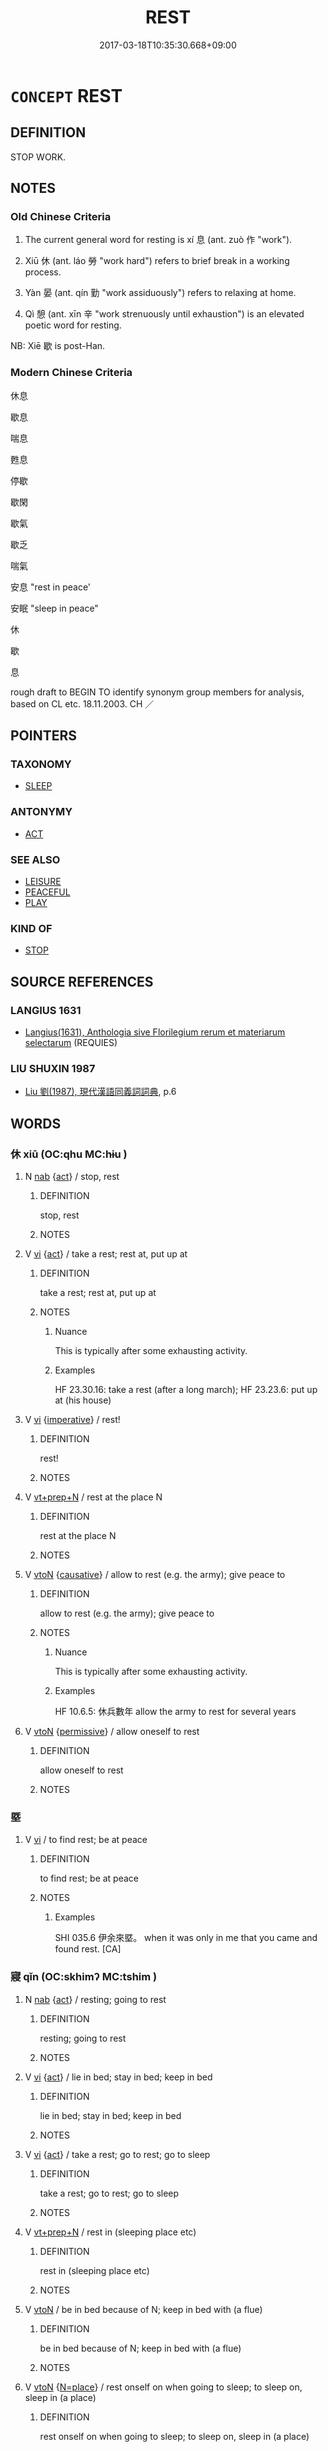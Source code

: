 # -*- mode: mandoku-tls-view -*-
#+TITLE: REST
#+DATE: 2017-03-18T10:35:30.668+09:00        
#+STARTUP: content
* =CONCEPT= REST
:PROPERTIES:
:CUSTOM_ID: uuid-b29fa301-deb7-4b72-8e41-962e5c79a9e7
:SYNONYM+:  RELAX
:SYNONYM+:  TAKE A REST
:SYNONYM+:  EASE UP/OFF
:SYNONYM+:  LET UP
:SYNONYM+:  SLOW DOWN
:SYNONYM+:  HAVE/TAKE A BREAK
:SYNONYM+:  UNBEND
:SYNONYM+:  UNWIND
:SYNONYM+:  RECHARGE ONE'S BATTERIES
:SYNONYM+:  BE AT LEISURE
:SYNONYM+:  TAKE IT EASY
:SYNONYM+:  PUT ONE'S FEET UP
:SYNONYM+:  LIE DOWN
:SYNONYM+:  GO TO BED
:SYNONYM+:  HAVE/TAKE A NAP
:SYNONYM+:  CATNAP
:SYNONYM+:  DOZE
:SYNONYM+:  SLEEP
:SYNONYM+:  INFORMAL TAKE FIVE
:SYNONYM+:  HAVE/TAKE A BREATHER
:SYNONYM+:  CATCH FORTY WINKS
:SYNONYM+:  GET SOME SHUT-EYE
:SYNONYM+:  TAKE A LOAD OFF
:SYNONYM+:  CHILL
:SYNONYM+:  CHILL OUT
:SYNONYM+:  CATCH SOME ZS
:TR_ZH: 休息
:TR_OCH: 息
:END:
** DEFINITION

STOP WORK.

** NOTES

*** Old Chinese Criteria
1. The current general word for resting is xí 息 (ant. zuò 作 "work").

2. Xiū 休 (ant. láo 勞 "work hard") refers to brief break in a working process.

3. Yàn 晏 (ant. qín 勤 "work assiduously") refers to relaxing at home.

4. Qì 憩 (ant. xīn 辛 "work strenuously until exhaustion") is an elevated poetic word for resting.

NB: Xiē 歇 is post-Han.

*** Modern Chinese Criteria
休息

歇息

喘息

甦息

停歇

歇閑

歇氣

歇乏

喘氣

安息 "rest in peace'

安眠 "sleep in peace"

休

歇

息

rough draft to BEGIN TO identify synonym group members for analysis, based on CL etc. 18.11.2003. CH ／

** POINTERS
*** TAXONOMY
 - [[tls:concept:SLEEP][SLEEP]]

*** ANTONYMY
 - [[tls:concept:ACT][ACT]]

*** SEE ALSO
 - [[tls:concept:LEISURE][LEISURE]]
 - [[tls:concept:PEACEFUL][PEACEFUL]]
 - [[tls:concept:PLAY][PLAY]]

*** KIND OF
 - [[tls:concept:STOP][STOP]]

** SOURCE REFERENCES
*** LANGIUS 1631
 - [[cite:LANGIUS-1631][Langius(1631), Anthologia sive Florilegium rerum et materiarum selectarum]] (REQUIES)
*** LIU SHUXIN 1987
 - [[cite:LIU-SHUXIN-1987][Liu 劉(1987), 現代漢語同義詞詞典]], p.6

** WORDS
   :PROPERTIES:
   :VISIBILITY: children
   :END:
*** 休 xiū (OC:qhu MC:hɨu )
:PROPERTIES:
:CUSTOM_ID: uuid-6ebdb8cc-5b42-4267-8958-016aa6611937
:Char+: 休(9,4/6) 
:GY_IDS+: uuid-f7ff6e13-f6bc-4be1-8844-fb365ad3573b
:PY+: xiū     
:OC+: qhu     
:MC+: hɨu     
:END: 
**** N [[tls:syn-func::#uuid-76be1df4-3d73-4e5f-bbc2-729542645bc8][nab]] {[[tls:sem-feat::#uuid-f55cff2f-f0e3-4f08-a89c-5d08fcf3fe89][act]]} / stop, rest
:PROPERTIES:
:CUSTOM_ID: uuid-8be2a783-6b70-4e2a-8927-2f47883cf723
:WARRING-STATES-CURRENCY: 2
:END:
****** DEFINITION

stop, rest

****** NOTES

**** V [[tls:syn-func::#uuid-c20780b3-41f9-491b-bb61-a269c1c4b48f][vi]] {[[tls:sem-feat::#uuid-f55cff2f-f0e3-4f08-a89c-5d08fcf3fe89][act]]} / take a rest; rest at, put up at
:PROPERTIES:
:CUSTOM_ID: uuid-53a6a7d8-b916-4b64-9356-8b0d64c8564b
:WARRING-STATES-CURRENCY: 4
:END:
****** DEFINITION

take a rest; rest at, put up at

****** NOTES

******* Nuance
This is typically after some exhausting activity.

******* Examples
HF 23.30.16: take a rest (after a long march); HF 23.23.6: put up at (his house)

**** V [[tls:syn-func::#uuid-c20780b3-41f9-491b-bb61-a269c1c4b48f][vi]] {[[tls:sem-feat::#uuid-b8276c57-c108-44c8-8c01-ad92679a9163][imperative]]} / rest!
:PROPERTIES:
:CUSTOM_ID: uuid-e716b963-08e7-4bf4-ae5c-04896b4c49b7
:END:
****** DEFINITION

rest!

****** NOTES

**** V [[tls:syn-func::#uuid-739c24ae-d585-4fff-9ac2-2547b1050f16][vt+prep+N]] / rest at the place N
:PROPERTIES:
:CUSTOM_ID: uuid-06fc2fd2-3f62-4928-8d49-aca6fcc6b057
:END:
****** DEFINITION

rest at the place N

****** NOTES

**** V [[tls:syn-func::#uuid-fbfb2371-2537-4a99-a876-41b15ec2463c][vtoN]] {[[tls:sem-feat::#uuid-fac754df-5669-4052-9dda-6244f229371f][causative]]} / allow to rest (e.g. the army); give peace to
:PROPERTIES:
:CUSTOM_ID: uuid-393d8a3e-8b06-4c6a-8c67-85c083be0b87
:WARRING-STATES-CURRENCY: 3
:END:
****** DEFINITION

allow to rest (e.g. the army); give peace to

****** NOTES

******* Nuance
This is typically after some exhausting activity.

******* Examples
HF 10.6.5: 休兵數年 allow the army to rest for several years

**** V [[tls:syn-func::#uuid-fbfb2371-2537-4a99-a876-41b15ec2463c][vtoN]] {[[tls:sem-feat::#uuid-3e27712a-ab03-4462-8a9e-9f9310f299f0][permissive]]} / allow oneself to rest
:PROPERTIES:
:CUSTOM_ID: uuid-90948c3d-819c-45fd-9c74-885592942f97
:END:
****** DEFINITION

allow oneself to rest

****** NOTES

*** 塈 
:PROPERTIES:
:CUSTOM_ID: uuid-bdfe4c79-a47b-424d-87a9-218a0cea9cb6
:Char+: 塈(32,9/12) 
:END: 
**** V [[tls:syn-func::#uuid-c20780b3-41f9-491b-bb61-a269c1c4b48f][vi]] / to find rest; be at peace
:PROPERTIES:
:CUSTOM_ID: uuid-3242acf4-4386-4854-be59-2e3d66974166
:END:
****** DEFINITION

to find rest; be at peace

****** NOTES

******* Examples
SHI 035.6 伊余來塈。 when it was only in me that you came and found rest. [CA]

*** 寢 qǐn (OC:skhimʔ MC:tshim )
:PROPERTIES:
:CUSTOM_ID: uuid-d9f9a5a1-b970-4ced-9b3b-beb8fac0d6af
:Char+: 寢(40,11/14) 
:GY_IDS+: uuid-5fdd6cb6-75b1-4d5a-ae45-9705ff16a724
:PY+: qǐn     
:OC+: skhimʔ     
:MC+: tshim     
:END: 
**** N [[tls:syn-func::#uuid-76be1df4-3d73-4e5f-bbc2-729542645bc8][nab]] {[[tls:sem-feat::#uuid-f55cff2f-f0e3-4f08-a89c-5d08fcf3fe89][act]]} / resting; going to rest
:PROPERTIES:
:CUSTOM_ID: uuid-ea9a73ff-d511-42f4-bee7-d273586027f2
:END:
****** DEFINITION

resting; going to rest

****** NOTES

**** V [[tls:syn-func::#uuid-c20780b3-41f9-491b-bb61-a269c1c4b48f][vi]] {[[tls:sem-feat::#uuid-f55cff2f-f0e3-4f08-a89c-5d08fcf3fe89][act]]} / lie in bed; stay in bed; keep in bed
:PROPERTIES:
:CUSTOM_ID: uuid-22b31a7a-12c7-43a3-81d5-85bc4912cee8
:END:
****** DEFINITION

lie in bed; stay in bed; keep in bed

****** NOTES

**** V [[tls:syn-func::#uuid-c20780b3-41f9-491b-bb61-a269c1c4b48f][vi]] {[[tls:sem-feat::#uuid-f55cff2f-f0e3-4f08-a89c-5d08fcf3fe89][act]]} / take a rest; go to rest; go to sleep
:PROPERTIES:
:CUSTOM_ID: uuid-1fe02276-4006-4aa4-b74b-0a071da5670b
:END:
****** DEFINITION

take a rest; go to rest; go to sleep

****** NOTES

**** V [[tls:syn-func::#uuid-739c24ae-d585-4fff-9ac2-2547b1050f16][vt+prep+N]] / rest in (sleeping place etc)
:PROPERTIES:
:CUSTOM_ID: uuid-df704c09-2dc8-4e83-a9ff-a831c249867e
:END:
****** DEFINITION

rest in (sleeping place etc)

****** NOTES

**** V [[tls:syn-func::#uuid-fbfb2371-2537-4a99-a876-41b15ec2463c][vtoN]] / be in bed because of N; keep in bed with (a flue)
:PROPERTIES:
:CUSTOM_ID: uuid-37f0f946-5aad-487a-9234-49b4fbf45320
:END:
****** DEFINITION

be in bed because of N; keep in bed with (a flue)

****** NOTES

**** V [[tls:syn-func::#uuid-fbfb2371-2537-4a99-a876-41b15ec2463c][vtoN]] {[[tls:sem-feat::#uuid-83f3fdd7-af64-4c8f-b156-bb6a0e761030][N=place]]} / rest onself on when going to sleep; to sleep on, sleep in (a place)
:PROPERTIES:
:CUSTOM_ID: uuid-475b085e-0cc7-4a45-a391-91996728c7c4
:END:
****** DEFINITION

rest onself on when going to sleep; to sleep on, sleep in (a place)

****** NOTES

*** 息 xī (OC:sqlɯɡ MC:sɨk )
:PROPERTIES:
:CUSTOM_ID: uuid-bb0705f9-1fc1-4db6-b158-177d489dad96
:Char+: 息(61,6/10) 
:GY_IDS+: uuid-1449f71e-9ea1-432c-abb1-f546d4c0b531
:PY+: xī     
:OC+: sqlɯɡ     
:MC+: sɨk     
:END: 
**** V [[tls:syn-func::#uuid-c20780b3-41f9-491b-bb61-a269c1c4b48f][vi]] / find peace, find rest; get to rest
:PROPERTIES:
:CUSTOM_ID: uuid-de036ad1-f2fc-473e-a5d8-532205df9ba1
:END:
****** DEFINITION

find peace, find rest; get to rest

****** NOTES

**** V [[tls:syn-func::#uuid-c20780b3-41f9-491b-bb61-a269c1c4b48f][vi]] {[[tls:sem-feat::#uuid-f55cff2f-f0e3-4f08-a89c-5d08fcf3fe89][act]]} / rest; stop for breath
:PROPERTIES:
:CUSTOM_ID: uuid-e30571a9-4043-4d5b-a6d6-0ffecea29d1b
:WARRING-STATES-CURRENCY: 4
:END:
****** DEFINITION

rest; stop for breath

****** NOTES

**** V [[tls:syn-func::#uuid-fbfb2371-2537-4a99-a876-41b15ec2463c][vtoN]] / rest on; rest in
:PROPERTIES:
:CUSTOM_ID: uuid-48250fe0-d5dc-493c-9640-7118cec40a7d
:END:
****** DEFINITION

rest on; rest in

****** NOTES

**** V [[tls:syn-func::#uuid-fbfb2371-2537-4a99-a876-41b15ec2463c][vtoN]] {[[tls:sem-feat::#uuid-fac754df-5669-4052-9dda-6244f229371f][causative]]} / cause to rest, give rest to; reassure; give respite
:PROPERTIES:
:CUSTOM_ID: uuid-acf790d7-3994-4b4e-bedc-22e94ab9cceb
:END:
****** DEFINITION

cause to rest, give rest to; reassure; give respite

****** NOTES

**** V [[tls:syn-func::#uuid-fbfb2371-2537-4a99-a876-41b15ec2463c][vtoN]] {[[tls:sem-feat::#uuid-fac754df-5669-4052-9dda-6244f229371f][causative]]} / to let (somebody) have a rest
:PROPERTIES:
:CUSTOM_ID: uuid-92166387-17d8-47ae-b307-d5125542c313
:WARRING-STATES-CURRENCY: 3
:END:
****** DEFINITION

to let (somebody) have a rest

****** NOTES

**** V [[tls:syn-func::#uuid-fbfb2371-2537-4a99-a876-41b15ec2463c][vtoN]] {[[tls:sem-feat::#uuid-fac754df-5669-4052-9dda-6244f229371f][causative]]} / give (oneself) rest
:PROPERTIES:
:CUSTOM_ID: uuid-8b7a44d7-dc26-490a-8d04-9cfa3af2cf36
:END:
****** DEFINITION

give (oneself) rest

****** NOTES

**** V [[tls:syn-func::#uuid-e0354a6b-29b1-4b41-a494-59df1daddc7e][vttoN1.+prep+N2]] {[[tls:sem-feat::#uuid-2e48851c-928e-40f0-ae0d-2bf3eafeaa17][figurative]]} / rest N1 on N2
:PROPERTIES:
:CUSTOM_ID: uuid-a677a5e5-3fed-40b0-8c7d-cf60dbd1387e
:END:
****** DEFINITION

rest N1 on N2

****** NOTES

*** 愒 qì (OC:khrads MC:khiɛi )
:PROPERTIES:
:CUSTOM_ID: uuid-855c1491-2ab9-4a57-a81d-bed45acb5231
:Char+: 愒(61,9/12) 
:GY_IDS+: uuid-b1292ea1-8ca7-40a0-9620-bfc54c35cac7
:PY+: qì     
:OC+: khrads     
:MC+: khiɛi     
:END: 
**** V [[tls:syn-func::#uuid-c20780b3-41f9-491b-bb61-a269c1c4b48f][vi]] / to rest (SHI)
:PROPERTIES:
:CUSTOM_ID: uuid-7bdf8d06-7e13-4ffc-a4df-98076b8cffcd
:WARRING-STATES-CURRENCY: 2
:END:
****** DEFINITION

to rest (SHI)

****** NOTES

******* Examples
SHI 253.4 

 民亦勞止， 4. The people is fatigued, 

 汔可小愒。 it has come to (the point that) it should have a little rest; [CA]

SHI 224.2 不尚愒焉？ would I not wish to rest under it! [CA]

*** 憩 qì (OC:khrads MC:khiɛi )
:PROPERTIES:
:CUSTOM_ID: uuid-8e9530c9-5d91-4863-8fda-f97b07db1cf9
:Char+: 憩(61,12/16) 
:GY_IDS+: uuid-4ead0fdc-2ef9-49e3-ad8a-62720af71079
:PY+: qì     
:OC+: khrads     
:MC+: khiɛi     
:END: 
**** V [[tls:syn-func::#uuid-c20780b3-41f9-491b-bb61-a269c1c4b48f][vi]] {[[tls:sem-feat::#uuid-f55cff2f-f0e3-4f08-a89c-5d08fcf3fe89][act]]} / take a rest
:PROPERTIES:
:CUSTOM_ID: uuid-0c6c79ba-494b-438b-b708-effa2cb1165c
:REGISTER: 1
:WARRING-STATES-CURRENCY: 3
:END:
****** DEFINITION

take a rest

****** NOTES

*** 晏 yàn (OC:qraans MC:ʔɣan )
:PROPERTIES:
:CUSTOM_ID: uuid-baff09cd-f2d6-49b1-ba91-8cc94508abec
:Char+: 晏(72,6/10) 
:GY_IDS+: uuid-1776b3d6-349a-4d40-a47e-332fb881b11b
:PY+: yàn     
:OC+: qraans     
:MC+: ʔɣan     
:END: 
**** V [[tls:syn-func::#uuid-fed035db-e7bd-4d23-bd05-9698b26e38f9][vadN]] / calm (resting place)
:PROPERTIES:
:CUSTOM_ID: uuid-070309ac-4a71-4887-86ae-fcb8b692adc8
:WARRING-STATES-CURRENCY: 3
:END:
****** DEFINITION

calm (resting place)

****** NOTES

**** V [[tls:syn-func::#uuid-c20780b3-41f9-491b-bb61-a269c1c4b48f][vi]] {[[tls:sem-feat::#uuid-f55cff2f-f0e3-4f08-a89c-5d08fcf3fe89][act]]} / relax with feasting, relax
:PROPERTIES:
:CUSTOM_ID: uuid-f462a967-6843-4c4a-9669-71ed2be34059
:WARRING-STATES-CURRENCY: 3
:END:
****** DEFINITION

relax with feasting, relax

****** NOTES

*** 歇 xiē (OC:qhad MC:hi̯ɐt )
:PROPERTIES:
:CUSTOM_ID: uuid-5a700a22-6f40-4d11-81a9-9b280b6af748
:Char+: 歇(76,9/13) 
:GY_IDS+: uuid-f0fd6a39-321d-435a-b886-6d8304a4a56a
:PY+: xiē     
:OC+: qhad     
:MC+: hi̯ɐt     
:END: 
**** V [[tls:syn-func::#uuid-c20780b3-41f9-491b-bb61-a269c1c4b48f][vi]] {[[tls:sem-feat::#uuid-f55cff2f-f0e3-4f08-a89c-5d08fcf3fe89][act]]} / rest
:PROPERTIES:
:CUSTOM_ID: uuid-2121be1c-e20e-41eb-8603-43b34aece3da
:WARRING-STATES-CURRENCY: 0
:END:
****** DEFINITION

rest

****** NOTES

*** 止 zhǐ (OC:kljɯʔ MC:tɕɨ )
:PROPERTIES:
:CUSTOM_ID: uuid-95f418d1-0d7f-4651-adca-3efa123ad2ca
:Char+: 止(77,0/4) 
:GY_IDS+: uuid-6556964e-355c-4f58-93fa-31077a01ad93
:PY+: zhǐ     
:OC+: kljɯʔ     
:MC+: tɕɨ     
:END: 
**** N [[tls:syn-func::#uuid-76be1df4-3d73-4e5f-bbc2-729542645bc8][nab]] {[[tls:sem-feat::#uuid-4e92cef6-5753-4eed-a76b-7249c223316f][feature]]} / stillness
:PROPERTIES:
:CUSTOM_ID: uuid-74a6a1d8-6c7a-4d9b-badb-418d5af29c66
:END:
****** DEFINITION

stillness

****** NOTES

**** V [[tls:syn-func::#uuid-c20780b3-41f9-491b-bb61-a269c1c4b48f][vi]] {[[tls:sem-feat::#uuid-f55cff2f-f0e3-4f08-a89c-5d08fcf3fe89][act]]} / be at rest; take temporary abode; come to rest; be inactive, fail to engage in action
:PROPERTIES:
:CUSTOM_ID: uuid-0a3e89ce-415f-4582-b9f4-84bb2652e222
:WARRING-STATES-CURRENCY: 4
:END:
****** DEFINITION

be at rest; take temporary abode; come to rest; be inactive, fail to engage in action

****** NOTES

**** V [[tls:syn-func::#uuid-c87f5e8b-6512-404d-84b2-9e99a85aa28e][vt+N]] / rest in a place N; take one's temporary abode in
:PROPERTIES:
:CUSTOM_ID: uuid-12ba70ee-3f3e-4bb1-a76b-3ec84f9d2cac
:END:
****** DEFINITION

rest in a place N; take one's temporary abode in

****** NOTES

**** V [[tls:syn-func::#uuid-739c24ae-d585-4fff-9ac2-2547b1050f16][vt+prep+N]] / rest at N
:PROPERTIES:
:CUSTOM_ID: uuid-311a51f8-d146-42db-9e65-3c4230588f12
:END:
****** DEFINITION

rest at N

****** NOTES

*** 置 zhì (OC:tɯɡs MC:ʈɨ )
:PROPERTIES:
:CUSTOM_ID: uuid-88ace74d-8fd7-4847-82a3-c16eb3c6cfdd
:Char+: 置(122,8/13) 
:GY_IDS+: uuid-c9496bdb-54b5-44cd-bf06-271f4e8abfa2
:PY+: zhì     
:OC+: tɯɡs     
:MC+: ʈɨ     
:END: 
**** V [[tls:syn-func::#uuid-c20780b3-41f9-491b-bb61-a269c1c4b48f][vi]] / have a rest, be given a rest (of horses, presumably at a relay station)
:PROPERTIES:
:CUSTOM_ID: uuid-e5561965-c11f-4cd1-ba8c-3376d78db1a2
:WARRING-STATES-CURRENCY: 2
:END:
****** DEFINITION

have a rest, be given a rest (of horses, presumably at a relay station)

****** NOTES

*** 臥 wò (OC:ŋʷaals MC:ŋʷɑ )
:PROPERTIES:
:CUSTOM_ID: uuid-b55547d7-f0e8-4346-b18c-d09b417265a8
:Char+: 臥(131,2/8) 
:GY_IDS+: uuid-1c64cd5e-147c-450c-92e1-ea5ac880ca6a
:PY+: wò     
:OC+: ŋʷaals     
:MC+: ŋʷɑ     
:END: 
**** V [[tls:syn-func::#uuid-c20780b3-41f9-491b-bb61-a269c1c4b48f][vi]] {[[tls:sem-feat::#uuid-f55cff2f-f0e3-4f08-a89c-5d08fcf3fe89][act]]} / stay in bed (because of illness)
:PROPERTIES:
:CUSTOM_ID: uuid-53ba46bc-3a46-472a-86fc-f7b9de02fb4c
:WARRING-STATES-CURRENCY: 3
:END:
****** DEFINITION

stay in bed (because of illness)

****** NOTES

**** V [[tls:syn-func::#uuid-fbfb2371-2537-4a99-a876-41b15ec2463c][vtoN]] / stay in bed because of (illness)
:PROPERTIES:
:CUSTOM_ID: uuid-19f6ca90-28cb-4ceb-9d70-c497c4fe9a88
:WARRING-STATES-CURRENCY: 3
:END:
****** DEFINITION

stay in bed because of (illness)

****** NOTES

*** 茇 
:PROPERTIES:
:CUSTOM_ID: uuid-cfa245e1-2a4c-44c8-a60d-2338866e77e4
:Char+: 茇(140,5/11) 
:END: 
**** V [[tls:syn-func::#uuid-c20780b3-41f9-491b-bb61-a269c1c4b48f][vi]] {[[tls:sem-feat::#uuid-f55cff2f-f0e3-4f08-a89c-5d08fcf3fe89][act]]} / archaic and poetic: camp in the open among the grasses
:PROPERTIES:
:CUSTOM_ID: uuid-e7cd92f1-915d-4416-8652-6ecc075e6d55
:WARRING-STATES-CURRENCY: 2
:END:
****** DEFINITION

archaic and poetic: camp in the open among the grasses

****** NOTES

*** 休息 xiūxī (OC:qhu sqlɯɡ MC:hɨu sɨk )
:PROPERTIES:
:CUSTOM_ID: uuid-c38c89f9-d411-477d-a7d7-801bc8c7aba7
:Char+: 休(9,4/6) 息(61,6/10) 
:GY_IDS+: uuid-f7ff6e13-f6bc-4be1-8844-fb365ad3573b uuid-1449f71e-9ea1-432c-abb1-f546d4c0b531
:PY+: xiū xī    
:OC+: qhu sqlɯɡ    
:MC+: hɨu sɨk    
:END: 
COMPOUND TYPE: [[tls:comp-type::#uuid-b5e18c6b-4b43-4d8e-ac69-fa3f0717e931][]]


**** N [[tls:syn-func::#uuid-db0698e7-db2f-4ee3-9a20-0c2b2e0cebf0][NPab]] {[[tls:sem-feat::#uuid-f55cff2f-f0e3-4f08-a89c-5d08fcf3fe89][act]]} / a rest (referring to a concrete instance of resting)
:PROPERTIES:
:CUSTOM_ID: uuid-9fdaf5db-07d4-46ff-8848-e3cfd9b02d64
:END:
****** DEFINITION

a rest (referring to a concrete instance of resting)

****** NOTES

**** V [[tls:syn-func::#uuid-091af450-64e0-4b82-98a2-84d0444b6d19][VPi]] {[[tls:sem-feat::#uuid-f55cff2f-f0e3-4f08-a89c-5d08fcf3fe89][act]]} / cease and rest (SHIJI)
:PROPERTIES:
:CUSTOM_ID: uuid-1c23688e-3454-447d-b370-f3c656964f36
:END:
****** DEFINITION

cease and rest (SHIJI)

****** NOTES

*** 休歇 xiūxiē (OC:qhu qhad MC:hɨu hi̯ɐt )
:PROPERTIES:
:CUSTOM_ID: uuid-7cfd741c-2f89-463c-a8e4-970895d5d4e0
:Char+: 休(9,4/6) 歇(76,9/13) 
:GY_IDS+: uuid-f7ff6e13-f6bc-4be1-8844-fb365ad3573b uuid-f0fd6a39-321d-435a-b886-6d8304a4a56a
:PY+: xiū xiē    
:OC+: qhu qhad    
:MC+: hɨu hi̯ɐt    
:END: 
**** V [[tls:syn-func::#uuid-091af450-64e0-4b82-98a2-84d0444b6d19][VPi]] / rest; take a rest; pause and relax
:PROPERTIES:
:CUSTOM_ID: uuid-b7e46091-d245-467c-8746-cb295fd9361f
:END:
****** DEFINITION

rest; take a rest; pause and relax

****** NOTES

*** 住息 zhùxī (OC:dos sqlɯɡ MC:ɖi̯o sɨk )
:PROPERTIES:
:CUSTOM_ID: uuid-771da8dc-007f-4877-bc19-64e255d7d84c
:Char+: 住(9,5/7) 息(61,6/10) 
:GY_IDS+: uuid-766723f0-9fa0-4f53-bfc8-c27e67e7399e uuid-1449f71e-9ea1-432c-abb1-f546d4c0b531
:PY+: zhù xī    
:OC+: dos sqlɯɡ    
:MC+: ɖi̯o sɨk    
:END: 
**** V [[tls:syn-func::#uuid-091af450-64e0-4b82-98a2-84d0444b6d19][VPi]] {[[tls:sem-feat::#uuid-f55cff2f-f0e3-4f08-a89c-5d08fcf3fe89][act]]} / stop all activities, rest
:PROPERTIES:
:CUSTOM_ID: uuid-5843fd60-a623-4971-ac02-b5502ce6196b
:END:
****** DEFINITION

stop all activities, rest

****** NOTES

*** 坐息 zuòxī (OC:sɡoolʔ sqlɯɡ MC:dzʷɑ sɨk )
:PROPERTIES:
:CUSTOM_ID: uuid-4f96da3c-7a48-467f-b4a7-b4e34aaa20c1
:Char+: 坐(32,4/7) 息(61,6/10) 
:GY_IDS+: uuid-f88c4755-7f5b-4f25-8190-8d5a961a2884 uuid-1449f71e-9ea1-432c-abb1-f546d4c0b531
:PY+: zuò xī    
:OC+: sɡoolʔ sqlɯɡ    
:MC+: dzʷɑ sɨk    
:END: 
**** V [[tls:syn-func::#uuid-091af450-64e0-4b82-98a2-84d0444b6d19][VPi]] {[[tls:sem-feat::#uuid-f55cff2f-f0e3-4f08-a89c-5d08fcf3fe89][act]]} / sit and rest
:PROPERTIES:
:CUSTOM_ID: uuid-799be076-aeae-463f-8467-fda4dc3b0d82
:END:
****** DEFINITION

sit and rest

****** NOTES

*** 安身 ānshēn (OC:qaan qhjin MC:ʔɑn ɕin )
:PROPERTIES:
:CUSTOM_ID: uuid-7b28856a-9c15-475c-8a1b-cbd791776197
:Char+: 安(40,3/6) 身(158,0/7) 
:GY_IDS+: uuid-f8753075-adb6-43d4-bf48-caa024c8d9c4 uuid-3fea944e-3a8d-4a16-a19d-850444d49e0c
:PY+: ān shēn    
:OC+: qaan qhjin    
:MC+: ʔɑn ɕin    
:END: 
**** V [[tls:syn-func::#uuid-091af450-64e0-4b82-98a2-84d0444b6d19][VPi]] {[[tls:sem-feat::#uuid-f55cff2f-f0e3-4f08-a89c-5d08fcf3fe89][act]]} / rest
:PROPERTIES:
:CUSTOM_ID: uuid-5390a446-c3a2-40db-9296-f8f79e10b0b9
:END:
****** DEFINITION

rest

****** NOTES

*** 寧處 níngchù (OC:neeŋ qhljas MC:neŋ tɕhi̯ɤ )
:PROPERTIES:
:CUSTOM_ID: uuid-cfc6a4c7-d953-4d5e-95ce-708b0334f5cf
:Char+: 寧(40,11/14) 處(141,5/9) 
:GY_IDS+: uuid-c24b1493-851c-4485-a06f-4095bff4f27c uuid-9cb81b35-d027-4dc8-958e-b0928d7454ea
:PY+: níng chù    
:OC+: neeŋ qhljas    
:MC+: neŋ tɕhi̯ɤ    
:END: 
**** N [[tls:syn-func::#uuid-db0698e7-db2f-4ee3-9a20-0c2b2e0cebf0][NPab]] {[[tls:sem-feat::#uuid-f55cff2f-f0e3-4f08-a89c-5d08fcf3fe89][act]]} / rest from work;
:PROPERTIES:
:CUSTOM_ID: uuid-f38c296f-90dc-4d35-8f3d-1e1f690271de
:END:
****** DEFINITION

rest from work;

****** NOTES

**** V [[tls:syn-func::#uuid-091af450-64e0-4b82-98a2-84d0444b6d19][VPi]] {[[tls:sem-feat::#uuid-f55cff2f-f0e3-4f08-a89c-5d08fcf3fe89][act]]} / take a rest
:PROPERTIES:
:CUSTOM_ID: uuid-c0794a8d-a4ab-4d76-ab1f-12c8d9efa02e
:END:
****** DEFINITION

take a rest

****** NOTES

*** 息心 xīxīn (OC:sqlɯɡ slɯm MC:sɨk sim )
:PROPERTIES:
:CUSTOM_ID: uuid-bee1375d-53d3-4475-90b0-678cd377fb1c
:Char+: 息(61,6/10) 心(61,0/4) 
:GY_IDS+: uuid-1449f71e-9ea1-432c-abb1-f546d4c0b531 uuid-8a9907df-7760-4d14-859c-159d12628480
:PY+: xī xīn    
:OC+: sqlɯɡ slɯm    
:MC+: sɨk sim    
:END: 
**** V [[tls:syn-func::#uuid-091af450-64e0-4b82-98a2-84d0444b6d19][VPi]] {[[tls:sem-feat::#uuid-f55cff2f-f0e3-4f08-a89c-5d08fcf3fe89][act]]} / relax; relent
:PROPERTIES:
:CUSTOM_ID: uuid-2ffee524-b8a9-401c-83f6-029565454d0a
:END:
****** DEFINITION

relax; relent

****** NOTES

*** 止臥 zhǐwò (OC:kljɯʔ ŋʷaals MC:tɕɨ ŋʷɑ )
:PROPERTIES:
:CUSTOM_ID: uuid-7e748ae6-b27e-49a3-b02b-f662568f7667
:Char+: 止(77,0/4) 臥(131,2/8) 
:GY_IDS+: uuid-6556964e-355c-4f58-93fa-31077a01ad93 uuid-1c64cd5e-147c-450c-92e1-ea5ac880ca6a
:PY+: zhǐ wò    
:OC+: kljɯʔ ŋʷaals    
:MC+: tɕɨ ŋʷɑ    
:END: 
**** V [[tls:syn-func::#uuid-091af450-64e0-4b82-98a2-84d0444b6d19][VPi]] {[[tls:sem-feat::#uuid-f2783e17-b4a1-4e3b-8b47-6a579c6e1eb6][resultative]]} / rest and fall asleep
:PROPERTIES:
:CUSTOM_ID: uuid-8a70c28f-1748-469e-a05c-50ba9e12a7a7
:WARRING-STATES-CURRENCY: 3
:END:
****** DEFINITION

rest and fall asleep

****** NOTES

*** 游息 yóuxī (OC:lu sqlɯɡ MC:jɨu sɨk )
:PROPERTIES:
:CUSTOM_ID: uuid-36a3bb60-c704-4f25-afe1-bd8890975152
:Char+: 游(85,9/12) 息(61,6/10) 
:GY_IDS+: uuid-283cffdc-5070-4a60-85f5-cbd863236a72 uuid-1449f71e-9ea1-432c-abb1-f546d4c0b531
:PY+: yóu xī    
:OC+: lu sqlɯɡ    
:MC+: jɨu sɨk    
:END: 
**** V [[tls:syn-func::#uuid-98f2ce75-ae37-4667-90ff-f418c4aeaa33][VPtoN]] / relax with N
:PROPERTIES:
:CUSTOM_ID: uuid-5b3e8d72-b630-4493-8908-ea0f74e6a8fa
:END:
****** DEFINITION

relax with N

****** NOTES

*** 閒暇 xiá (OC:ɡraas MC:ɦɣɛ ) / 閑暇 xiánxiá (OC:ɢreen ɡraas MC:ɦɣɛn ɦɣɛ )
:PROPERTIES:
:CUSTOM_ID: uuid-578ba896-5a05-4dc9-ba63-b90717c0bf45
:Char+: 閒(169,4/12) 暇(72,9/13) 
:Char+: 閑(169,4/12) 暇(72,9/13) 
:GY_IDS+: uuid-172338aa-69df-4873-a8be-e17c7b738e18
:PY+:  xiá    
:OC+:  ɡraas    
:MC+:  ɦɣɛ    
:GY_IDS+: uuid-f35bd989-7850-4240-9751-87ca014d77b1 uuid-172338aa-69df-4873-a8be-e17c7b738e18
:PY+: xián xiá    
:OC+: ɢreen ɡraas    
:MC+: ɦɣɛn ɦɣɛ    
:END: 
**** V [[tls:syn-func::#uuid-3362361a-7a61-4172-a122-8b87e3963d2c][VPi0]] {[[tls:sem-feat::#uuid-a24260a1-0410-4d64-acde-5967b1bef725][intensitive]]} / there is leisure and rest (from various kind of disasters)
:PROPERTIES:
:CUSTOM_ID: uuid-a73e7397-4270-494f-8749-13140cc6448a
:WARRING-STATES-CURRENCY: 3
:END:
****** DEFINITION

there is leisure and rest (from various kind of disasters)

****** NOTES

*** 居 jū (OC:ka MC:ki̯ɤ )
:PROPERTIES:
:CUSTOM_ID: uuid-2248c16c-302e-4913-b7dd-b26d426c17b8
:Char+: 居(44,5/8) 
:GY_IDS+: uuid-a6dcd777-5670-4662-abdb-4768856163a8
:PY+: jū     
:OC+: ka     
:MC+: ki̯ɤ     
:END: 
**** V [[tls:syn-func::#uuid-fbfb2371-2537-4a99-a876-41b15ec2463c][vtoN]] / rest (one's mind etc)
:PROPERTIES:
:CUSTOM_ID: uuid-bc5cd9d4-5efa-4237-84f9-c5d2f3d385d6
:END:
****** DEFINITION

rest (one's mind etc)

****** NOTES

**** V [[tls:syn-func::#uuid-c20780b3-41f9-491b-bb61-a269c1c4b48f][vi]] {[[tls:sem-feat::#uuid-f55cff2f-f0e3-4f08-a89c-5d08fcf3fe89][act]]} / 
:PROPERTIES:
:CUSTOM_ID: uuid-f7644a1a-c594-4c34-8c21-016f03ecdf1f
:END:
****** DEFINITION



****** NOTES

*** 處 chǔ (OC:khljaʔ MC:tɕhi̯ɤ )
:PROPERTIES:
:CUSTOM_ID: uuid-babd339a-3ef5-48e2-974e-9688da19b35f
:Char+: 處(141,5/9) 
:GY_IDS+: uuid-3c1ffa36-6540-43f6-b41e-2cff475d703c
:PY+: chǔ     
:OC+: khljaʔ     
:MC+: tɕhi̯ɤ     
:END: 
**** V [[tls:syn-func::#uuid-c20780b3-41f9-491b-bb61-a269c1c4b48f][vi]] / remain in a place to take a rest
:PROPERTIES:
:CUSTOM_ID: uuid-76ac30ff-8134-40fa-bc5e-d9a72a4568a0
:END:
****** DEFINITION

remain in a place to take a rest

****** NOTES

*** 說 shuì (OC:lʰods MC:ɕiɛi )
:PROPERTIES:
:CUSTOM_ID: uuid-ec10ccca-3731-4cd5-a933-88efe2732935
:Char+: 說(149,7/14) 
:GY_IDS+: uuid-dc519527-3288-48e9-82b0-a665e35431a2
:PY+: shuì     
:OC+: lʰods     
:MC+: ɕiɛi     
:END: 
**** V [[tls:syn-func::#uuid-c20780b3-41f9-491b-bb61-a269c1c4b48f][vi]] {[[tls:sem-feat::#uuid-f55cff2f-f0e3-4f08-a89c-5d08fcf3fe89][act]]} / SHI: rest
:PROPERTIES:
:CUSTOM_ID: uuid-34dad188-3552-4dd1-bd73-f954254f6675
:END:
****** DEFINITION

SHI: rest

****** NOTES

** BIBLIOGRAPHY
bibliography:../core/tlsbib.bib
